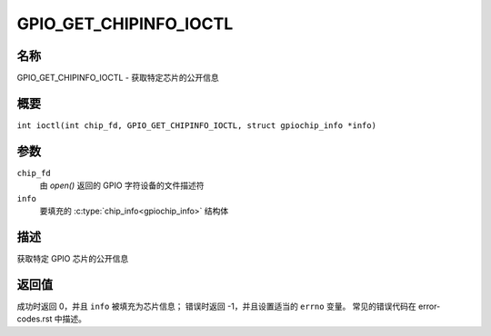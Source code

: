 .. SPDX 许可证标识符: GPL-2.0

.. _GPIO_GET_CHIPINFO_IOCTL:

***********************
GPIO_GET_CHIPINFO_IOCTL
***********************

名称
====

GPIO_GET_CHIPINFO_IOCTL - 获取特定芯片的公开信息

概要
========

.. c:macro:: GPIO_GET_CHIPINFO_IOCTL

``int ioctl(int chip_fd, GPIO_GET_CHIPINFO_IOCTL, struct gpiochip_info *info)``

参数
=========

``chip_fd``
    由 `open()` 返回的 GPIO 字符设备的文件描述符
``info``
    要填充的 :c:type:`chip_info<gpiochip_info>` 结构体

描述
===========

获取特定 GPIO 芯片的公开信息

返回值
============

成功时返回 0，并且 ``info`` 被填充为芯片信息；
错误时返回 -1，并且设置适当的 ``errno`` 变量。
常见的错误代码在 error-codes.rst 中描述。
